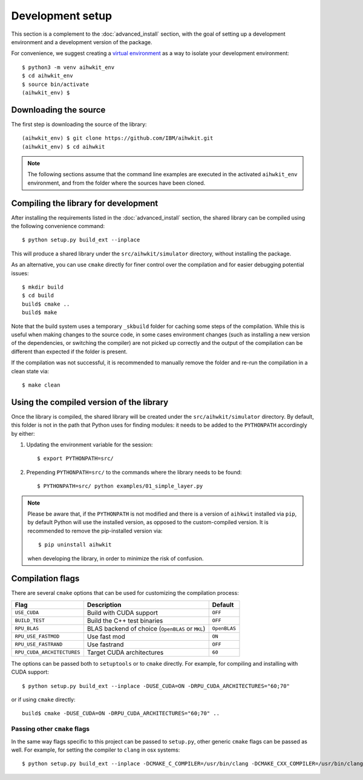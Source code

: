 Development setup
=================

This section is a complement to the :doc:`advanced_install` section, with
the goal of setting up a development environment and a development version
of the package.

For convenience, we suggest creating a `virtual environment`_ as a way to
isolate your development environment::

    $ python3 -m venv aihwkit_env
    $ cd aihwkit_env
    $ source bin/activate
    (aihwkit_env) $

Downloading the source
^^^^^^^^^^^^^^^^^^^^^^

The first step is downloading the source of the library::

    (aihwkit_env) $ git clone https://github.com/IBM/aihwkit.git
    (aihwkit_env) $ cd aihwkit

.. note::

    The following sections assume that the command line examples are executed
    in the activated ``aihwkit_env`` environment, and from the folder where the
    sources have been cloned.

Compiling the library for development
^^^^^^^^^^^^^^^^^^^^^^^^^^^^^^^^^^^^^

After installing the requirements listed in the :doc:`advanced_install` section,
the shared library can be compiled using the following convenience command::

    $ python setup.py build_ext --inplace

This will produce a shared library under the ``src/aihwkit/simulator``
directory, without installing the package.

As an alternative, you can use ``cmake`` directly for
finer control over the compilation and for easier debugging potential issues::

    $ mkdir build
    $ cd build
    build$ cmake ..
    build$ make

Note that the build system uses a temporary ``_skbuild`` folder for caching
some steps of the compilation. While this is useful when making changes to
the source code, in some cases environment changes (such as installing a new
version of the dependencies, or switching the compiler) are not picked up
correctly and the output of the compilation can be different than expected
if the folder is present.

If the compilation was not successful, it is recommended to manually remove the
folder and re-run the compilation in a clean state via::

    $ make clean

Using the compiled version of the library
^^^^^^^^^^^^^^^^^^^^^^^^^^^^^^^^^^^^^^^^^

Once the library is compiled, the shared library will be created under the
``src/aihwkit/simulator`` directory. By default, this folder is not in the path
that Python uses for finding modules: it needs to be added to the
``PYTHONPATH`` accordingly by either:

1. Updating the environment variable for the session::

    $ export PYTHONPATH=src/

2. Prepending ``PYTHONPATH=src/`` to the commands where the library needs to
   be found::

    $ PYTHONPATH=src/ python examples/01_simple_layer.py

.. note::

    Please be aware that, if the ``PYTHONPATH`` is not modified and there is a
    version of ``aihkwit`` installed via ``pip``, by default Python will use
    the installed version, as opposed to the custom-compiled version. It is
    recommended to remove the pip-installed version via::

        $ pip uninstall aihwkit

    when developing the library, in order to minimize the risk of confusion.

Compilation flags
^^^^^^^^^^^^^^^^^

There are several ``cmake`` options that can be used for customizing the
compilation process:

==========================  ================================================  =======
Flag                        Description                                       Default
==========================  ================================================  =======
``USE_CUDA``                Build with CUDA support                           ``OFF``
``BUILD_TEST``              Build the C++ test binaries                       ``OFF``
``RPU_BLAS``                BLAS backend of choice (``OpenBLAS`` or ``MKL``)  ``OpenBLAS``
``RPU_USE_FASTMOD``         Use fast mod                                      ``ON``
``RPU_USE_FASTRAND``        Use fastrand                                      ``OFF``
``RPU_CUDA_ARCHITECTURES``  Target CUDA architectures                         ``60``
==========================  ================================================  =======

The options can be passed both to ``setuptools`` or to ``cmake`` directly. For
example, for compiling and installing with CUDA support::

    $ python setup.py build_ext --inplace -DUSE_CUDA=ON -DRPU_CUDA_ARCHITECTURES="60;70"

or if using ``cmake`` directly::

    build$ cmake -DUSE_CUDA=ON -DRPU_CUDA_ARCHITECTURES="60;70" ..

Passing other ``cmake`` flags
"""""""""""""""""""""""""""""

In the same way flags specific to this project can be passed to ``setup.py``,
other generic ``cmake`` flags can be passed as well. For example, for setting
the compiler to ``clang`` in osx systems::

    $ python setup.py build_ext --inplace -DCMAKE_C_COMPILER=/usr/bin/clang -DCMAKE_CXX_COMPILER=/usr/bin/clang++


.. _virtual environment: https://docs.python.org/3/library/venv.html
